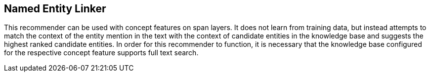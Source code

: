 // Copyright 2018
// Ubiquitous Knowledge Processing (UKP) Lab
// Technische Universität Darmstadt
// 
// Licensed under the Apache License, Version 2.0 (the "License");
// you may not use this file except in compliance with the License.
// You may obtain a copy of the License at
// 
// http://www.apache.org/licenses/LICENSE-2.0
// 
// Unless required by applicable law or agreed to in writing, software
// distributed under the License is distributed on an "AS IS" BASIS,
// WITHOUT WARRANTIES OR CONDITIONS OF ANY KIND, either express or implied.
// See the License for the specific language governing permissions and
// limitations under the License.

[[sect_projects_concept-linking]]
== Named Entity Linker

This recommender can be used with concept features on span layers. It does not learn from training
data, but instead attempts to match the context of the entity mention in the text with the context
of candidate entities in the knowledge base and suggests the highest ranked candidate entities. 
In order for this recommender to function, it is necessary that the knowledge base configured for
the respective concept feature supports full text search.

